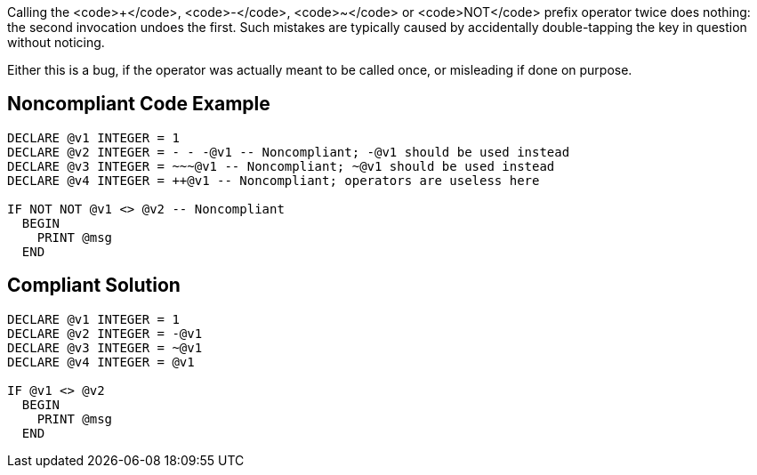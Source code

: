 Calling the <code>+</code>, <code>-</code>, <code>~</code> or <code>NOT</code> prefix operator twice does nothing: the second invocation undoes the first. Such mistakes are typically caused by accidentally double-tapping the key in question without noticing.

Either this is a bug, if the operator was actually meant to be called once, or misleading if done on purpose.

== Noncompliant Code Example

----
DECLARE @v1 INTEGER = 1
DECLARE @v2 INTEGER = - - -@v1 -- Noncompliant; -@v1 should be used instead
DECLARE @v3 INTEGER = ~~~@v1 -- Noncompliant; ~@v1 should be used instead
DECLARE @v4 INTEGER = ++@v1 -- Noncompliant; operators are useless here

IF NOT NOT @v1 <> @v2 -- Noncompliant
  BEGIN
    PRINT @msg
  END
----

== Compliant Solution

----
DECLARE @v1 INTEGER = 1
DECLARE @v2 INTEGER = -@v1
DECLARE @v3 INTEGER = ~@v1
DECLARE @v4 INTEGER = @v1

IF @v1 <> @v2
  BEGIN
    PRINT @msg
  END
----

